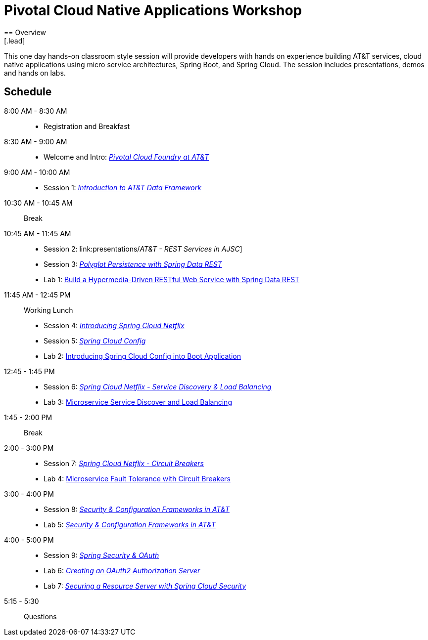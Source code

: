 = Pivotal Cloud Native Applications Workshop
== Overview
[.lead]
This one day hands-on classroom style session will provide developers with hands on experience building AT&T services, cloud native applications using micro service architectures, Spring Boot, and Spring Cloud. The session includes presentations, demos and hands on labs.

== Schedule

8:00 AM - 8:30 AM::
 * Registration and Breakfast
8:30 AM - 9:00 AM::
 * Welcome and Intro: link:presentations/Intro_CF_at_ATT.pptx[_Pivotal Cloud Foundry at AT&T_] 
9:00 AM - 10:00 AM::
 * Session 1: link:presentations/[_Introduction to AT&T Data Framework_] 
10:30 AM - 10:45 AM:: Break
10:45 AM - 11:45 AM::
 * Session 2: link:presentations/_AT&T - REST Services in AJSC_]
 * Session 3: link:presentations/Session_3_Polyglot_Persist.pptx[_Polyglot Persistence with Spring Data REST_]
 * Lab 1: link:labs/lab01/lab01.adoc[Build a Hypermedia-Driven RESTful Web Service with Spring Data REST]
11:45 AM - 12:45 PM:: Working Lunch
  * Session 4: link:presentations/Session_4_Intro_SC.pptx[_Introducing Spring Cloud Netflix_]
  * Session 5: link:presentations/Session_5_SC_Config.pptx[_Spring Cloud Config_]
  * Lab 2: link:labs/lab02/lab02.adoc[Introducing Spring Cloud Config into Boot Application]
12:45 - 1:45 PM::
  * Session 6: link:presentations/Session_6_SC_Discovery_LB.pptx[_Spring Cloud Netflix - Service Discovery & Load Balancing_]
  * Lab 3: link:labs/lab03/lab03.adoc[Microservice Service Discover and Load Balancing]
1:45 - 2:00 PM:: Break
2:00 - 3:00 PM::
  * Session 7: link:presentations/Session_7_Circuit_Breaker.pptx[_Spring Cloud Netflix - Circuit Breakers_]
  * Lab 4: link:labs/lab04/lab04.adoc[Microservice Fault Tolerance with Circuit Breakers]
3:00 - 4:00 PM::
  * Session 8: link:presentations/Session_8_Security_Configuration_Frameworks_in_ATT.pptx[_Security & Configuration Frameworks in AT&T_]
  * Lab 5: link:labs/lab05/lab05.adoc[_Security & Configuration Frameworks in AT&T_]
4:00 - 5:00 PM::
  * Session 9: link:presentations/Session_9_Spring_Security_OAuth.pptx[_Spring Security & OAuth_]
  * Lab 6: link:labs/lab06/lab06.adoc[_Creating an OAuth2 Authorization Server_]
  * Lab 7: link:labs/lab07/lab07.adoc[_Securing a Resource Server with Spring Cloud Security_]
5:15 - 5:30:: Questions

